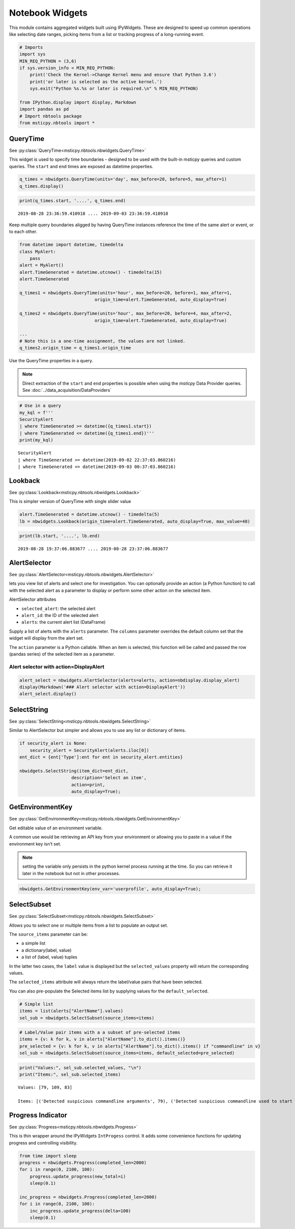 Notebook Widgets
================


This module contains aggregated widgets built using IPyWidgets. These
are designed to speed up common operations like selecting date ranges,
picking items from a list or tracking progress of a long-running event.


.. code:: ipython3

    # Imports
    import sys
    MIN_REQ_PYTHON = (3,6)
    if sys.version_info < MIN_REQ_PYTHON:
        print('Check the Kernel->Change Kernel menu and ensure that Python 3.6')
        print('or later is selected as the active kernel.')
        sys.exit("Python %s.%s or later is required.\n" % MIN_REQ_PYTHON)

    from IPython.display import display, Markdown
    import pandas as pd
    # Import nbtools package
    from msticpy.nbtools import *


QueryTime
---------

See :py:class:`QueryTime<msticpy.nbtools.nbwidgets.QueryTime>`

This widget is used to specify time boundaries - designed to be used
with the built-in msticpy queries and custom queries. The ``start`` and
``end`` times are exposed as datetime properties.


.. code:: ipython3

    q_times = nbwidgets.QueryTime(units='day', max_before=20, before=5, max_after=1)
    q_times.display()


.. figure:: _static/Widgets1.png

.. code:: ipython3

    print(q_times.start, '....', q_times.end)


.. parsed-literal::

    2019-08-28 23:36:59.410918 .... 2019-09-03 23:36:59.410918


Keep multiple query boundaries aligged by having QueryTime instances
reference the time of the same alert or event, or to each other.

.. code:: ipython3

    from datetime import datetime, timedelta
    class MyAlert:
        pass
    alert = MyAlert()
    alert.TimeGenerated = datetime.utcnow() - timedelta(15)
    alert.TimeGenerated

    q_times1 = nbwidgets.QueryTime(units='hour', max_before=20, before=1, max_after=1,
                                 origin_time=alert.TimeGenerated, auto_display=True)

    q_times2 = nbwidgets.QueryTime(units='hour', max_before=20, before=4, max_after=2,
                                 origin_time=alert.TimeGenerated, auto_display=True)

    ...
    # Note this is a one-time assignment, the values are not linked.
    q_times2.origin_time = q_times1.origin_time


Use the QueryTime properties in a query.

.. note:: Direct extraction of the ``start`` and ``end``
    properties is possible when using the *msticpy* Data Provider queries.
    See :doc:`../data_acquisition/DataProviders`


.. code:: ipython3

    # Use in a query
    my_kql = f'''
    SecurityAlert
    | where TimeGenerated >= datetime({q_times1.start})
    | where TimeGenerated <= datetime({q_times1.end})'''
    print(my_kql)


.. parsed-literal::


    SecurityAlert
    | where TimeGenerated >= datetime(2019-09-02 22:37:03.860216)
    | where TimeGenerated <= datetime(2019-09-03 00:37:03.860216)


Lookback
--------

See :py:class:`Lookback<msticpy.nbtools.nbwidgets.Lookback>`

This is simpler version of QueryTime with single slider value


.. code:: ipython3

    alert.TimeGenerated = datetime.utcnow() - timedelta(5)
    lb = nbwidgets.Lookback(origin_time=alert.TimeGenerated, auto_display=True, max_value=48)



.. figure:: _static/Widgets2.png


.. code:: ipython3

    print(lb.start, '....', lb.end)


.. parsed-literal::

    2019-08-28 19:37:06.883677 .... 2019-08-28 23:37:06.883677


AlertSelector
-------------

See :py:class:`AlertSelector<msticpy.nbtools.nbwidgets.AlertSelector>`

lets you view list of alerts and select one for investigation.
You can optionally provide an action (a Python function) to call
with the selected alert as a parameter to display or perform some
other action on the selected item.


AlertSelector attributes

*  ``selected_alert``: the selected alert
*  ``alert_id``: the ID of the selected alert
*  ``alerts``: the current alert list (DataFrame)


Supply a list of alerts with the ``alerts`` parameter.
The ``columns`` parameter overrides the default column set
that the widget will display from the alert set.

The ``action`` parameter is a Python callable. When an item
is selected, this function will be called and passed the
row (pandas series) of the selected item as a parameter.



Alert selector with action=DisplayAlert
~~~~~~~~~~~~~~~~~~~~~~~~~~~~~~~~~~~~~~~


.. code:: ipython3

    alert_select = nbwidgets.AlertSelector(alerts=alerts, action=nbdisplay.display_alert)
    display(Markdown('### Alert selector with action=DisplayAlert'))
    alert_select.display()


.. figure:: _static/Widgets4.png



SelectString
------------


See :py:class:`SelectString<msticpy.nbtools.nbwidgets.SelectString>`

Similar to AlertSelector but simpler and allows you to use any list or
dictionary of items.


.. code:: ipython3

    if security_alert is None:
        security_alert = SecurityAlert(alerts.iloc[0])
    ent_dict = {ent['Type']:ent for ent in security_alert.entities}

    nbwidgets.SelectString(item_dict=ent_dict,
                        description='Select an item',
                        action=print,
                        auto_display=True);



.. figure:: _static/Widgets5.png


GetEnvironmentKey
-----------------

See :py:class:`GetEnvironmentKey<msticpy.nbtools.nbwidgets.GetEnvironmentKey>`

Get editable value of an environment variable.

A common use would be retrieving an API key from
your environment or allowing you to paste in a value if the environment
key isn’t set.

.. note:: setting the variable only persists in the python kernel
    process running at the time. So you can retrieve it later in
    the notebook but not in other processes.

.. code:: ipython3

    nbwidgets.GetEnvironmentKey(env_var='userprofile', auto_display=True);


.. figure:: _static/Widgets6.png



SelectSubset
------------

See :py:class:`SelectSubset<msticpy.nbtools.nbwidgets.SelectSubset>`

Allows you to select one or
multiple items from a list to populate an output set.

The ``source_items`` parameter can be:


*  a simple list
*  a dictionary(label, value)
*  a list of (label, value) tuples

In the latter two cases, the ``label`` value is displayed
but the ``selected_values`` property will return the corresponding
values.

The ``selected_items`` attribute will always return the label/value
pairs that have been selected.

You can also pre-populate the Selected items list by supplying values
for the ``default_selected``.


.. code:: ipython3

    # Simple list
    items = list(alerts["AlertName"].values)
    sel_sub = nbwidgets.SelectSubset(source_items=items)


.. figure:: _static/Widgets7.png

.. code:: ipython3

    # Label/Value pair items with a a subset of pre-selected items
    items = {v: k for k, v in alerts["AlertName"].to_dict().items()}
    pre_selected = {v: k for k, v in alerts["AlertName"].to_dict().items() if "commandline" in v}
    sel_sub = nbwidgets.SelectSubset(source_items=items, default_selected=pre_selected)




.. figure:: _static/Widgets8.png


.. code:: ipython3

    print("Values:", sel_sub.selected_values, "\n")
    print("Items:", sel_sub.selected_items)


.. parsed-literal::

    Values: [79, 109, 83]

    Items: [('Detected suspicious commandline arguments', 79), ('Detected suspicious commandline used to start all executables in a directory', 109), ('Detected suspicious credentials in commandline', 83)]



Progress Indicator
------------------


See :py:class:`Progress<msticpy.nbtools.nbwidgets.Progress>`

This is thin wrapper around the IPyWidgets ``IntProgess`` control.
It adds some convenience functions for updating progress and
controlling visibility.


.. code:: ipython3

    from time import sleep
    progress = nbwidgets.Progress(completed_len=2000)
    for i in range(0, 2100, 100):
        progress.update_progress(new_total=i)
        sleep(0.1)

    inc_progress = nbwidgets.Progress(completed_len=2000)
    for i in range(0, 2100, 100):
        inc_progress.update_progress(delta=100)
        sleep(0.1)


.. figure:: _static/Widgets9.png
